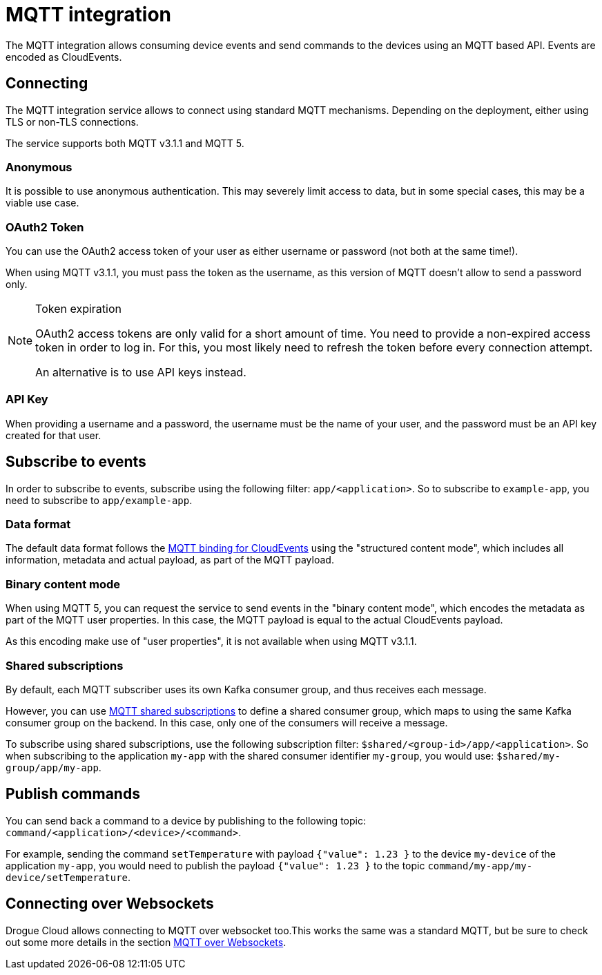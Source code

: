 = MQTT integration

The MQTT integration allows consuming device events and send commands to the devices using an MQTT based API.
Events are encoded as CloudEvents.

== Connecting

The MQTT integration service allows to connect using standard MQTT mechanisms. Depending on the deployment, either using
TLS or non-TLS connections.

The service supports both MQTT v3.1.1 and MQTT 5.

=== Anonymous

It is possible to use anonymous authentication. This may severely limit access to data, but in some special cases,
this may be a viable use case.

=== OAuth2 Token

You can use the OAuth2 access token of your user as either username or password (not both at the same time!).

When using MQTT v3.1.1, you must pass the token as the username, as this version of MQTT doesn't allow to send
a password only.

[NOTE]
.Token expiration
====
OAuth2 access tokens are only valid for a short amount of time. You need to provide a non-expired access token in order
to log in. For this, you most likely need to refresh the token before every connection attempt.

An alternative is to use API keys instead.
====

=== API Key

When providing a username and a password, the username must be the name of your user, and the password must be an API
key created for that user.

== Subscribe to events

In order to subscribe to events, subscribe using the following filter: `app/<application>`. So to subscribe to
`example-app`, you need to subscribe to `app/example-app`.

=== Data format

The default data format follows the https://github.com/cloudevents/spec/blob/v1.0.1/mqtt-protocol-binding.md[MQTT binding for CloudEvents]
using the "structured content mode", which includes all information, metadata and actual payload, as part of the MQTT
payload.

=== Binary content mode

When using MQTT 5, you can request the service to send events in the "binary content mode", which encodes the metadata
as part of the MQTT user properties. In this case, the MQTT payload is equal to the actual CloudEvents payload.

As this encoding make use of "user properties", it is not available when using MQTT v3.1.1.

=== Shared subscriptions

By default, each MQTT subscriber uses its own Kafka consumer group, and thus receives each message.

However, you can use https://docs.oasis-open.org/mqtt/mqtt/v5.0/os/mqtt-v5.0-os.html#_Toc3901250[MQTT shared subscriptions]
to define a shared consumer group, which maps to using the same Kafka consumer group on the backend. In this case,
only one of the consumers will receive a message.

To subscribe using shared subscriptions, use the following subscription filter: `$shared/<group-id>/app/<application>`.
So when subscribing to the application `my-app` with the shared consumer identifier `my-group`, you would use:
`$shared/my-group/app/my-app`.

== Publish commands

You can send back a command to a device by publishing to the following topic: `command/<application>/<device>/<command>`.

For example, sending the command `setTemperature` with payload `{"value": 1.23 }` to the device `my-device` of the
application `my-app`, you would need to publish the payload `{"value": 1.23 }` to the topic
`command/my-app/my-device/setTemperature`.

== Connecting over Websockets

Drogue Cloud allows connecting to MQTT over websocket too.This works the same was a standard MQTT, but
be sure to check out some more details in the section xref:common-mqtt-websocket.adoc[MQTT over Websockets].
